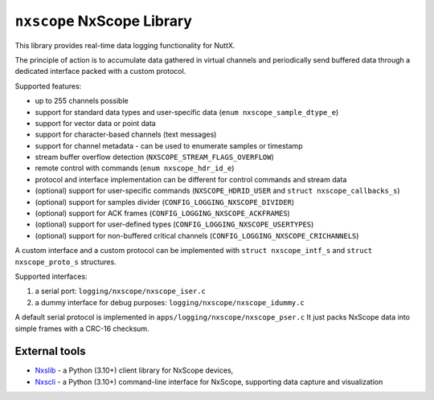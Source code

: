 ===========================
``nxscope`` NxScope Library
===========================

This library provides real-time data logging functionality for NuttX.

The principle of action is to accumulate data gathered in virtual channels
and periodically send buffered data through a dedicated interface packed
with a custom protocol.

Supported features:

- up to 255 channels possible
- support for standard data types and user-specific data (``enum nxscope_sample_dtype_e``)
- support for vector data or point data
- support for character-based channels (text messages)
- support for channel metadata - can be used to enumerate samples or timestamp
- stream buffer overflow detection (``NXSCOPE_STREAM_FLAGS_OVERFLOW``)
- remote control with commands (``enum nxscope_hdr_id_e``)
- protocol and interface implementation can be different for control commands and stream data
- (optional) support for user-specific commands (``NXSCOPE_HDRID_USER`` and ``struct nxscope_callbacks_s``)
- (optional) support for samples divider (``CONFIG_LOGGING_NXSCOPE_DIVIDER``)
- (optional) support for ACK frames (``CONFIG_LOGGING_NXSCOPE_ACKFRAMES``)
- (optional) support for user-defined types (``CONFIG_LOGGING_NXSCOPE_USERTYPES``)
- (optional) support for non-buffered critical channels (``CONFIG_LOGGING_NXSCOPE_CRICHANNELS``)

A custom interface and a custom protocol can be implemented with
``struct nxscope_intf_s`` and ``struct nxscope_proto_s`` structures.

Supported interfaces:

1. a serial port: ``logging/nxscope/nxscope_iser.c``
2. a dummy interface for debug purposes: ``logging/nxscope/nxscope_idummy.c``

A default serial protocol is implemented in ``apps/logging/nxscope/nxscope_pser.c``
It just packs NxScope data into simple frames with a CRC-16 checksum.

External tools
--------------

- `Nxslib <https://github.com/railab/nxslib>`_ - a Python (3.10+) client library for NxScope devices,
- `Nxscli <https://github.com/railab/nxscli>`_ - a Python (3.10+) command-line interface for NxScope,
  supporting data capture and visualization
